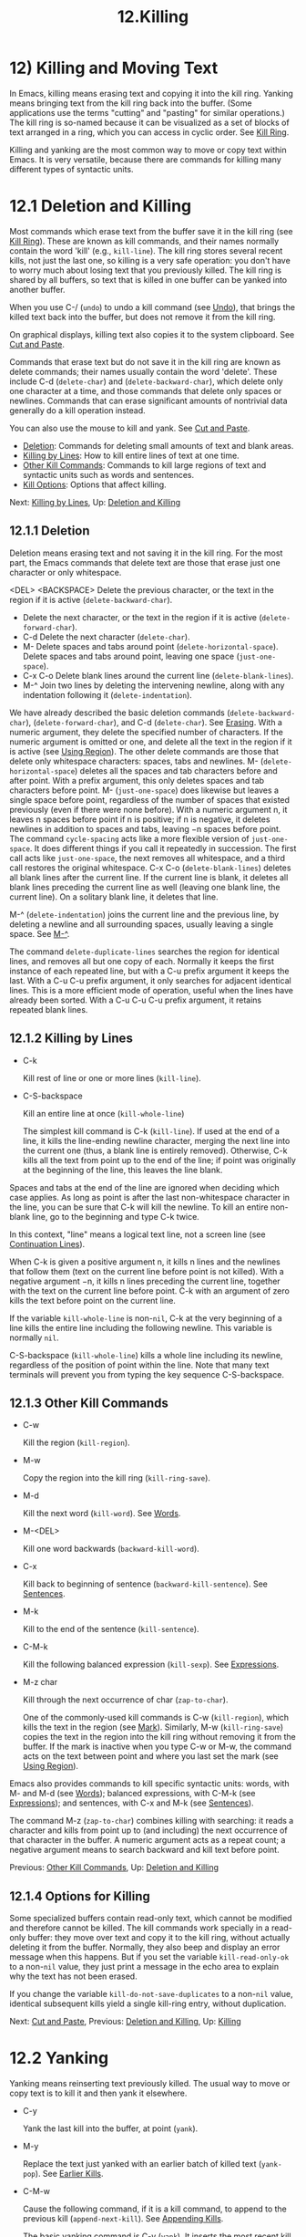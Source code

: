 #+TITLE: 12.Killing

* 12) Killing and Moving Text


In Emacs, killing means erasing text and copying it into the kill ring. Yanking means bringing text from the kill ring back into the buffer. (Some applications use the terms "cutting" and "pasting" for similar operations.) The kill ring is so-named because it can be visualized as a set of blocks of text arranged in a ring, which you can access in cyclic order. See [[file:///home/me/Desktop/GNU%20Emacs%20Manual.html#Kill-Ring][Kill Ring]].

Killing and yanking are the most common way to move or copy text within Emacs. It is very versatile, because there are commands for killing many different types of syntactic units.

* 12.1 Deletion and Killing

Most commands which erase text from the buffer save it in the kill ring (see [[file:///home/me/Desktop/GNU%20Emacs%20Manual.html#Kill-Ring][Kill Ring]]). These are known as kill commands, and their names normally contain the word 'kill' (e.g., =kill-line=). The kill ring stores several recent kills, not just the last one, so killing is a very safe operation: you don't have to worry much about losing text that you previously killed. The kill ring is shared by all buffers, so text that is killed in one buffer can be yanked into another buffer.

When you use C-/ (=undo=) to undo a kill command (see [[file:///home/me/Desktop/GNU%20Emacs%20Manual.html#Undo][Undo]]), that brings the killed text back into the buffer, but does not remove it from the kill ring.

On graphical displays, killing text also copies it to the system clipboard. See [[file:///home/me/Desktop/GNU%20Emacs%20Manual.html#Cut-and-Paste][Cut and Paste]].

Commands that erase text but do not save it in the kill ring are known as delete commands; their names usually contain the word 'delete'. These include C-d (=delete-char=) and (=delete-backward-char=), which delete only one character at a time, and those commands that delete only spaces or newlines. Commands that can erase significant amounts of nontrivial data generally do a kill operation instead.

You can also use the mouse to kill and yank. See [[file:///home/me/Desktop/GNU%20Emacs%20Manual.html#Cut-and-Paste][Cut and Paste]].

- [[file:///home/me/Desktop/GNU%20Emacs%20Manual.html#Deletion][Deletion]]: Commands for deleting small amounts of text and blank areas.
- [[file:///home/me/Desktop/GNU%20Emacs%20Manual.html#Killing-by-Lines][Killing by Lines]]: How to kill entire lines of text at one time.
- [[file:///home/me/Desktop/GNU%20Emacs%20Manual.html#Other-Kill-Commands][Other Kill Commands]]: Commands to kill large regions of text and syntactic units such as words and sentences.
- [[file:///home/me/Desktop/GNU%20Emacs%20Manual.html#Kill-Options][Kill Options]]: Options that affect killing.

Next: [[file:///home/me/Desktop/GNU%20Emacs%20Manual.html#Killing-by-Lines][Killing by Lines]], Up: [[file:///home/me/Desktop/GNU%20Emacs%20Manual.html#Deletion-and-Killing][Deletion and Killing]]

** 12.1.1 Deletion

Deletion means erasing text and not saving it in the kill ring. For the most part, the Emacs commands that delete text are those that erase just one character or only whitespace.

<DEL>
<BACKSPACE>
  Delete the previous character, or the text in the region if it is active (=delete-backward-char=).

-
  Delete the next character, or the text in the region if it is active (=delete-forward-char=).
- C-d
  Delete the next character (=delete-char=).
- M-
  Delete spaces and tabs around point (=delete-horizontal-space=).
  Delete spaces and tabs around point, leaving one space (=just-one-space=).
- C-x C-o
  Delete blank lines around the current line (=delete-blank-lines=).
- M-^
  Join two lines by deleting the intervening newline, along with any indentation following it (=delete-indentation=).
We have already described the basic deletion commands (=delete-backward-char=), (=delete-forward-char=), and C-d (=delete-char=). See [[file:///home/me/Desktop/GNU%20Emacs%20Manual.html#Erasing][Erasing]]. With a numeric argument, they delete the specified number of characters. If the numeric argument is omitted or one, and delete all the text in the region if it is active (see [[file:///home/me/Desktop/GNU%20Emacs%20Manual.html#Using-Region][Using Region]]).
The other delete commands are those that delete only whitespace characters: spaces, tabs and newlines. M- (=delete-horizontal-space=) deletes all the spaces and tab characters before and after point. With a prefix argument, this only deletes spaces and tab characters before point. M- (=just-one-space=) does likewise but leaves a single space before point, regardless of the number of spaces that existed previously (even if there were none before). With a numeric argument n, it leaves n spaces before point if n is positive; if n is negative, it deletes newlines in addition to spaces and tabs, leaving −n spaces before point. The command =cycle-spacing= acts like a more flexible version of =just-one-space=. It does different things if you call it repeatedly in succession. The first call acts like =just-one-space=, the next removes all whitespace, and a third call restores the original whitespace.
C-x C-o (=delete-blank-lines=) deletes all blank lines after the current line. If the current line is blank, it deletes all blank lines preceding the current line as well (leaving one blank line, the current line). On a solitary blank line, it deletes that line.
# 得到: 这里应该成为我的常用命令.
# 实现对空行的远程控制与处理.
M-^ (=delete-indentation=) joins the current line and the previous line, by deleting a newline and all surrounding spaces, usually leaving a single space. See [[file:///home/me/Desktop/GNU%20Emacs%20Manual.html#Indentation][M-^]].

The command =delete-duplicate-lines= searches the region for identical lines, and removes all but one copy of each. Normally it keeps the first instance of each repeated line, but with a C-u prefix argument it keeps the last. With a C-u C-u prefix argument, it only searches for adjacent identical lines. This is a more efficient mode of operation, useful when the lines have already been sorted. With a C-u C-u C-u prefix argument, it retains repeated blank lines.

** 12.1.2 Killing by Lines

- C-k

  Kill rest of line or one or more lines (=kill-line=).

- C-S-backspace

  Kill an entire line at once (=kill-whole-line=)

  The simplest kill command is C-k (=kill-line=). If used at the end of a line, it kills the line-ending newline character, merging the next line into the current one (thus, a blank line is entirely removed). Otherwise, C-k kills all the text from point up to the end of the line; if point was originally at the beginning of the line, this leaves the line blank.

Spaces and tabs at the end of the line are ignored when deciding which case applies. As long as point is after the last non-whitespace character in the line, you can be sure that C-k will kill the newline. To kill an entire non-blank line, go to the beginning and type C-k twice.

In this context, "line" means a logical text line, not a screen line (see [[file:///home/me/Desktop/GNU%20Emacs%20Manual.html#Continuation-Lines][Continuation Lines]]).

When C-k is given a positive argument n, it kills n lines and the newlines that follow them (text on the current line before point is not killed). With a negative argument −n, it kills n lines preceding the current line, together with the text on the current line before point. C-k with an argument of zero kills the text before point on the current line.

If the variable =kill-whole-line= is non-=nil=, C-k at the very beginning of a line kills the entire line including the following newline. This variable is normally =nil=.

C-S-backspace (=kill-whole-line=) kills a whole line including its newline, regardless of the position of point within the line. Note that many text terminals will prevent you from typing the key sequence C-S-backspace.

** 12.1.3 Other Kill Commands

- C-w

  Kill the region (=kill-region=).

- M-w

  Copy the region into the kill ring (=kill-ring-save=).

- M-d

  Kill the next word (=kill-word=). See [[file:///home/me/Desktop/GNU%20Emacs%20Manual.html#Words][Words]].

- M-<DEL>

  Kill one word backwards (=backward-kill-word=).

- C-x

  Kill back to beginning of sentence (=backward-kill-sentence=). See [[file:///home/me/Desktop/GNU%20Emacs%20Manual.html#Sentences][Sentences]].

- M-k

  Kill to the end of the sentence (=kill-sentence=).

- C-M-k

  Kill the following balanced expression (=kill-sexp=). See [[file:///home/me/Desktop/GNU%20Emacs%20Manual.html#Expressions][Expressions]].

- M-z char

  Kill through the next occurrence of char (=zap-to-char=).

  One of the commonly-used kill commands is C-w (=kill-region=), which kills the text in the region (see [[file:///home/me/Desktop/GNU%20Emacs%20Manual.html#Mark][Mark]]). Similarly, M-w (=kill-ring-save=) copies the text in the region into the kill ring without removing it from the buffer. If the mark is inactive when you type C-w or M-w, the command acts on the text between point and where you last set the mark (see [[file:///home/me/Desktop/GNU%20Emacs%20Manual.html#Using-Region][Using Region]]).

Emacs also provides commands to kill specific syntactic units: words, with M- and M-d (see [[file:///home/me/Desktop/GNU%20Emacs%20Manual.html#Words][Words]]); balanced expressions, with C-M-k (see [[file:///home/me/Desktop/GNU%20Emacs%20Manual.html#Expressions][Expressions]]); and sentences, with C-x and M-k (see [[file:///home/me/Desktop/GNU%20Emacs%20Manual.html#Sentences][Sentences]]).

The command M-z (=zap-to-char=) combines killing with searching: it reads a character and kills from point up to (and including) the next occurrence of that character in the buffer. A numeric argument acts as a repeat count; a negative argument means to search backward and kill text before point.

Previous: [[file:///home/me/Desktop/GNU%20Emacs%20Manual.html#Other-Kill-Commands][Other Kill Commands]], Up: [[file:///home/me/Desktop/GNU%20Emacs%20Manual.html#Deletion-and-Killing][Deletion and Killing]]

** 12.1.4 Options for Killing

Some specialized buffers contain read-only text, which cannot be modified and therefore cannot be killed. The kill commands work specially in a read-only buffer: they move over text and copy it to the kill ring, without actually deleting it from the buffer. Normally, they also beep and display an error message when this happens. But if you set the variable =kill-read-only-ok= to a non-=nil= value, they just print a message in the echo area to explain why the text has not been erased.

If you change the variable =kill-do-not-save-duplicates= to a non-=nil= value, identical subsequent kills yield a single kill-ring entry, without duplication.

Next: [[file:///home/me/Desktop/GNU%20Emacs%20Manual.html#Cut-and-Paste][Cut and Paste]], Previous: [[file:///home/me/Desktop/GNU%20Emacs%20Manual.html#Deletion-and-Killing][Deletion and Killing]], Up: [[file:///home/me/Desktop/GNU%20Emacs%20Manual.html#Killing][Killing]]
* 12.2 Yanking

Yanking means reinserting text previously killed. The usual way to move or copy text is to kill it and then yank it elsewhere.

- C-y

  Yank the last kill into the buffer, at point (=yank=).

- M-y

  Replace the text just yanked with an earlier batch of killed text (=yank-pop=). See [[file:///home/me/Desktop/GNU%20Emacs%20Manual.html#Earlier-Kills][Earlier Kills]].

- C-M-w

  Cause the following command, if it is a kill command, to append to the previous kill (=append-next-kill=). See [[file:///home/me/Desktop/GNU%20Emacs%20Manual.html#Appending-Kills][Appending Kills]].

  The basic yanking command is C-y (=yank=). It inserts the most recent kill, leaving the cursor at the end of the inserted text. It also sets the mark at the beginning of the inserted text, without activating the mark; this lets you jump easily to that position, if you wish, with C-u C- (see [[file:///home/me/Desktop/GNU%20Emacs%20Manual.html#Mark-Ring][Mark Ring]]).

With a plain prefix argument (C-u C-y), the command instead leaves the cursor in front of the inserted text, and sets the mark at the end. Using any other prefix argument specifies an earlier kill; e.g., C-u 4 C-y reinserts the fourth most recent kill. See [[file:///home/me/Desktop/GNU%20Emacs%20Manual.html#Earlier-Kills][Earlier Kills]].

On graphical displays, C-y first checks if another application has placed any text in the system clipboard more recently than the last Emacs kill. If so, it inserts the clipboard's text instead. Thus, Emacs effectively treats "cut" or "copy" clipboard operations performed in other applications like Emacs kills, except that they are not recorded in the kill ring. See [[file:///home/me/Desktop/GNU%20Emacs%20Manual.html#Cut-and-Paste][Cut and Paste]], for details.

- [[file:///home/me/Desktop/GNU%20Emacs%20Manual.html#Kill-Ring][Kill Ring]]: Where killed text is stored.
- [[file:///home/me/Desktop/GNU%20Emacs%20Manual.html#Earlier-Kills][Earlier Kills]]: Yanking something killed some time ago.
- [[file:///home/me/Desktop/GNU%20Emacs%20Manual.html#Appending-Kills][Appending Kills]]: Several kills in a row all yank together.

** 12.2.1 The Kill Ring
     :PROPERTIES:
     :CUSTOM_ID: the-kill-ring
     :END:

The kill ring is a list of blocks of text that were previously killed. There is only one kill ring, shared by all buffers, so you can kill text in one buffer and yank it in another buffer. This is the usual way to move text from one buffer to another. (There are several other methods: for instance, you could store the text in a register; see [[file:///home/me/Desktop/GNU%20Emacs%20Manual.html#Registers][Registers]]. See [[file:///home/me/Desktop/GNU%20Emacs%20Manual.html#Accumulating-Text][Accumulating Text]], for some other ways to move text around.)

The maximum number of entries in the kill ring is controlled by the variable =kill-ring-max=. The default is 60. If you make a new kill when this limit has been reached, Emacs makes room by deleting the oldest entry in the kill ring.

The actual contents of the kill ring are stored in a variable named =kill-ring=; you can view the entire contents of the kill ring with C-h v kill-ring.

Next: [[file:///home/me/Desktop/GNU%20Emacs%20Manual.html#Appending-Kills][Appending Kills]], Previous: [[file:///home/me/Desktop/GNU%20Emacs%20Manual.html#Kill-Ring][Kill Ring]], Up: [[file:///home/me/Desktop/GNU%20Emacs%20Manual.html#Yanking][Yanking]]

** 12.2.2 Yanking Earlier Kills
     :PROPERTIES:
     :CUSTOM_ID: yanking-earlier-kills
     :END:

As explained in [[file:///home/me/Desktop/GNU%20Emacs%20Manual.html#Yanking][Yanking]], you can use a numeric argument to C-y to yank text that is no longer the most recent kill. This is useful if you remember which kill ring entry you want. If you don't, you can use the M-y (=yank-pop=) command to cycle through the possibilities.

If the previous command was a yank command, M-y takes the text that was yanked and replaces it with the text from an earlier kill. So, to recover the text of the next-to-the-last kill, first use C-y to yank the last kill, and then use M-y to replace it with the previous kill. M-y is allowed only after a C-y or another M-y.

You can understand M-y in terms of a last-yank pointer which points at an entry in the kill ring. Each time you kill, the last-yank pointer moves to the newly made entry at the front of the ring. C-y yanks the entry which the last-yank pointer points to. M-y moves the last-yank pointer to a different entry, and the text in the buffer changes to match. Enough M-y commands can move the pointer to any entry in the ring, so you can get any entry into the buffer. Eventually the pointer reaches the end of the ring; the next M-y loops back around to the first entry again.

M-y moves the last-yank pointer around the ring, but it does not change the order of the entries in the ring, which always runs from the most recent kill at the front to the oldest one still remembered.

M-y can take a numeric argument, which tells it how many entries to advance the last-yank pointer by. A negative argument moves the pointer toward the front of the ring; from the front of the ring, it moves around to the last entry and continues forward from there.

Once the text you are looking for is brought into the buffer, you can stop doing M-y commands and it will stay there. It's just a copy of the kill ring entry, so editing it in the buffer does not change what's in the ring. As long as no new killing is done, the last-yank pointer remains at the same place in the kill ring, so repeating C-y will yank another copy of the same previous kill.

When you call C-y with a numeric argument, that also sets the last-yank pointer to the entry that it yanks.

Previous: [[file:///home/me/Desktop/GNU%20Emacs%20Manual.html#Earlier-Kills][Earlier Kills]], Up: [[file:///home/me/Desktop/GNU%20Emacs%20Manual.html#Yanking][Yanking]]

** 12.2.3 Appending Kills
     :PROPERTIES:
     :CUSTOM_ID: appending-kills
     :END:

Normally, each kill command pushes a new entry onto the kill ring. However, two or more kill commands in a row combine their text into a single entry, so that a single C-y yanks all the text as a unit, just as it was before it was killed.

Thus, if you want to yank text as a unit, you need not kill all of it with one command; you can keep killing line after line, or word after word, until you have killed it all, and you can still get it all back at once.

Commands that kill forward from point add onto the end of the previous killed text. Commands that kill backward from point add text onto the beginning. This way, any sequence of mixed forward and backward kill commands puts all the killed text into one entry without rearrangement. Numeric arguments do not break the sequence of appending kills. For example, suppose the buffer contains this text:

#+BEGIN_EXAMPLE
         This is a line -!-of sample text.
#+END_EXAMPLE

with point shown by -!-. If you type M-d M- M-d M-, killing alternately forward and backward, you end up with 'a line of sample' as one entry in the kill ring, and 'This is text.' in the buffer. (Note the double space between 'is' and 'text', which you can clean up with M- or M-q.)

Another way to kill the same text is to move back two words with M-b M-b, then kill all four words forward with C-u M-d. This produces exactly the same results in the buffer and in the kill ring. M-f M-f C-u M- kills the same text, all going backward; once again, the result is the same. The text in the kill ring entry always has the same order that it had in the buffer before you killed it.

If a kill command is separated from the last kill command by other commands (not just numeric arguments), it starts a new entry on the kill ring. But you can force it to combine with the last killed text, by typing C-M-w (=append-next-kill=) right beforehand. The C-M-w tells its following command, if it is a kill command, to treat the kill as part of the sequence of previous kills. As usual, the kill is appended to the previous killed text if the command kills forward, and prepended if the command kills backward. In this way, you can kill several separated pieces of text and accumulate them to be yanked back in one place.

A kill command following M-w (=kill-ring-save=) does not append to the text that M-w copied into the kill ring.

Next: [[file:///home/me/Desktop/GNU%20Emacs%20Manual.html#Accumulating-Text][Accumulating Text]], Previous: [[file:///home/me/Desktop/GNU%20Emacs%20Manual.html#Yanking][Yanking]], Up: [[file:///home/me/Desktop/GNU%20Emacs%20Manual.html#Killing][Killing]]
* 12.3 "Cut and Paste" Operations on Graphical Displays
    :PROPERTIES:
    :CUSTOM_ID: cut-and-paste-operations-on-graphical-displays
    :END:

In most graphical desktop environments, you can transfer data (usually text) between different applications using a system facility called the clipboard. On X, two other similar facilities are available: the primary selection and the secondary selection. When Emacs is run on a graphical display, its kill and yank commands integrate with these facilities, so that you can easily transfer text between Emacs and other graphical applications.

By default, Emacs uses UTF-8 as the coding system for inter-program text transfers. If you find that the pasted text is not what you expected, you can specify another coding system by typing C-x x or C-x X. You can also request a different data type by customizing =x-select-request-type=. See [[file:///home/me/Desktop/GNU%20Emacs%20Manual.html#Communication-Coding][Communication Coding]].

- [[file:///home/me/Desktop/GNU%20Emacs%20Manual.html#Clipboard][Clipboard]]: How Emacs uses the system clipboard.
- [[file:///home/me/Desktop/GNU%20Emacs%20Manual.html#Primary-Selection][Primary Selection]]: The temporarily selected text selection.
- [[file:///home/me/Desktop/GNU%20Emacs%20Manual.html#Secondary-Selection][Secondary Selection]]: Cutting without altering point and mark.

Next: [[file:///home/me/Desktop/GNU%20Emacs%20Manual.html#Primary-Selection][Primary Selection]], Up: [[file:///home/me/Desktop/GNU%20Emacs%20Manual.html#Cut-and-Paste][Cut and Paste]]

** 12.3.1 Using the Clipboard

The clipboard is the facility that most graphical applications use for "cutting and pasting". When the clipboard exists, the kill and yank commands in Emacs make use of it.

When you kill some text with a command such as C-w (=kill-region=), or copy it to the kill ring with a command such as M-w (=kill-ring-save=), that text is also put in the clipboard.

When an Emacs kill command puts text in the clipboard, the existing clipboard contents are normally lost. Optionally, you can change =save-interprogram-paste-before-kill= to =t=. Then Emacs will first save the clipboard to its kill ring, preventing you from losing the old clipboard data---at the risk of high memory consumption if that data turns out to be large.

Yank commands, such as C-y (=yank=), also use the clipboard. If another application "owns" the clipboard---i.e., if you cut or copied text there more recently than your last kill command in Emacs---then Emacs yanks from the clipboard instead of the kill ring.

Normally, rotating the kill ring with M-y (=yank-pop=) does not alter the clipboard. However, if you change =yank-pop-change-selection= to =t=, then M-y saves the new yank to the clipboard.

To prevent kill and yank commands from accessing the clipboard, change the variable =select-enable-clipboard= to =nil=.

Many X desktop environments support a feature called the clipboard manager. If you exit Emacs while it is the current "owner" of the clipboard data, and there is a clipboard manager running, Emacs transfers the clipboard data to the clipboard manager so that it is not lost. In some circumstances, this may cause a delay when exiting Emacs; if you wish to prevent Emacs from transferring data to the clipboard manager, change the variable =x-select-enable-clipboard-manager= to =nil=.

Since strings containing NUL bytes are usually truncated when passed through the clipboard, Emacs replaces such characters with "0" before transferring them to the system's clipboard.

Prior to Emacs 24, the kill and yank commands used the primary selection (see [[file:///home/me/Desktop/GNU%20Emacs%20Manual.html#Primary-Selection][Primary Selection]]), not the clipboard. If you prefer this behavior, change =select-enable-clipboard= to =nil=, =select-enable-primary= to =t=, and =mouse-drag-copy-region= to =t=. In this case, you can use the following commands to act explicitly on the clipboard: =clipboard-kill-region= kills the region and saves it to the clipboard; =clipboard-kill-ring-save= copies the region to the kill ring and saves it to the clipboard; and =clipboard-yank= yanks the contents of the clipboard at point.

Next: [[file:///home/me/Desktop/GNU%20Emacs%20Manual.html#Secondary-Selection][Secondary Selection]], Previous: [[file:///home/me/Desktop/GNU%20Emacs%20Manual.html#Clipboard][Clipboard]], Up: [[file:///home/me/Desktop/GNU%20Emacs%20Manual.html#Cut-and-Paste][Cut and Paste]]

** 12.3.2 Cut and Paste with Other Window Applications

Under the X Window System, there exists a primary selection containing the last stretch of text selected in an X application (usually by dragging the mouse). Typically, this text can be inserted into other X applications by mouse-2 clicks. The primary selection is separate from the clipboard. Its contents are more fragile; they are overwritten each time you select text with the mouse, whereas the clipboard is only overwritten by explicit cut or copy commands.

Under X, whenever the region is active (see [[file:///home/me/Desktop/GNU%20Emacs%20Manual.html#Mark][Mark]]), the text in the region is saved in the primary selection. This applies regardless of whether the region was made by dragging or clicking the mouse (see [[file:///home/me/Desktop/GNU%20Emacs%20Manual.html#Mouse-Commands][Mouse Commands]]), or by keyboard commands (e.g., by typing C- and moving point; see [[file:///home/me/Desktop/GNU%20Emacs%20Manual.html#Setting-Mark][Setting Mark]]).

If you change the variable =select-active-regions= to =only=, Emacs saves only temporarily active regions to the primary selection, i.e., those made with the mouse or with shift selection (see [[file:///home/me/Desktop/GNU%20Emacs%20Manual.html#Shift-Selection][Shift Selection]]). If you change =select-active-regions= to =nil=, Emacs avoids saving active regions to the primary selection entirely.

To insert the primary selection into an Emacs buffer, click mouse-2 (=mouse-yank-primary=) where you want to insert it. See [[file:///home/me/Desktop/GNU%20Emacs%20Manual.html#Mouse-Commands][Mouse Commands]].

MS-Windows provides no primary selection, but Emacs emulates it within a single Emacs session by storing the selected text internally. Therefore, all the features and commands related to the primary selection work on Windows as they do on X, for cutting and pasting within the same session, but not across Emacs sessions or with other applications.

Previous: [[file:///home/me/Desktop/GNU%20Emacs%20Manual.html#Primary-Selection][Primary Selection]], Up: [[file:///home/me/Desktop/GNU%20Emacs%20Manual.html#Cut-and-Paste][Cut and Paste]]

** 12.3.3 Secondary Selection
# 弄这些乱七八糟的概念干嘛呢?

In addition to the primary selection, the X Window System provides a second similar facility known as the secondary selection. Nowadays, few X applications make use of the secondary selection, but you can access it using the following Emacs commands:

- M-Drag-mouse-1

  Set the secondary selection, with one end at the place where you press down the button, and the other end at the place where you release it (=mouse-set-secondary=). The selected text is highlighted, using the =secondary-selection= face, as you drag. The window scrolls automatically if you drag the mouse off the top or bottom of the window, just like =mouse-set-region= (see [[file:///home/me/Desktop/GNU%20Emacs%20Manual.html#Mouse-Commands][Mouse Commands]]). This command does not alter the kill ring.

- M-mouse-1

  Set one endpoint for the secondary selection (=mouse-start-secondary=); use M-mouse-3 to set the other end and complete the selection. This command cancels any existing secondary selection, when it starts a new one.

- M-mouse-3

  Set the secondary selection (=mouse-secondary-save-then-kill=), with one end at the position you click M-mouse-3, and the other at the position specified previously with M-mouse-1. This also puts the selected text in the kill ring. A second M-mouse-3 at the same place kills the text selected by the secondary selection just made.

- M-mouse-2

  Insert the secondary selection where you click, placing point at the end of the yanked text (=mouse-yank-secondary=).

Double or triple clicking of M-mouse-1 operates on words and lines, much like mouse-1.

If =mouse-yank-at-point= is non-=nil=, M-mouse-2 yanks at point. Then it does not matter precisely where you click, or even which of the frame's windows you click on. See [[file:///home/me/Desktop/GNU%20Emacs%20Manual.html#Mouse-Commands][Mouse Commands]].

Next: [[file:///home/me/Desktop/GNU%20Emacs%20Manual.html#Rectangles][Rectangles]], Previous: [[file:///home/me/Desktop/GNU%20Emacs%20Manual.html#Cut-and-Paste][Cut and Paste]], Up: [[file:///home/me/Desktop/GNU%20Emacs%20Manual.html#Killing][Killing]]
* 12.4 Accumulating Text

Usually we copy or move text by killing it and yanking it, but there are other convenient methods for copying one block of text in many places, or for copying many scattered blocks of text into one place. Here we describe the commands to accumulate scattered pieces of text into a buffer or into a file.

- M-x append-to-buffer

  Append region to the contents of a specified buffer.

- M-x prepend-to-buffer

  Prepend region to the contents of a specified buffer.

- M-x copy-to-buffer

  Copy region into a specified buffer, deleting that buffer's old contents.

- M-x insert-buffer

  Insert the contents of a specified buffer into current buffer at point.

- M-x append-to-file

  Append region to the contents of a specified file, at the end.

To accumulate text into a buffer, use M-x append-to-buffer. This reads a buffer name, then inserts a copy of the region into the buffer specified. If you specify a nonexistent buffer, =append-to-buffer= creates the buffer. The text is inserted wherever point is in that buffer. If you have been using the buffer for editing, the copied text goes into the middle of the text of the buffer, starting from wherever point happens to be at that moment.

Point in that buffer is left at the end of the copied text, so successive uses of =append-to-buffer= accumulate the text in the specified buffer in the same order as they were copied. Strictly speaking, =append-to-buffer= does not always append to the text already in the buffer---it appends only if point in that buffer is at the end. However, if =append-to-buffer= is the only command you use to alter a buffer, then point is always at the end.

M-x prepend-to-buffer is just like =append-to-buffer= except that point in the other buffer is left before the copied text, so successive uses of this command add text in reverse order. M-x copy-to-buffer is similar, except that any existing text in the other buffer is deleted, so the buffer is left containing just the text newly copied into it.

The command M-x insert-buffer can be used to retrieve the accumulated text from another buffer. This prompts for the name of a buffer, and inserts a copy of all the text in that buffer into the current buffer at point, leaving point at the beginning of the inserted text. It also adds the position of the end of the inserted text to the mark ring, without activating the mark. See [[file:///home/me/Desktop/GNU%20Emacs%20Manual.html#Buffers][Buffers]], for background information on buffers.

Instead of accumulating text in a buffer, you can append text directly into a file with M-x append-to-file. This prompts for a filename, and adds the text of the region to the end of the specified file. The file is changed immediately on disk.

You should use =append-to-file= only with files that are /not/ being visited in Emacs. Using it on a file that you are editing in Emacs would change the file behind Emacs's back, which can lead to losing some of your editing.

Another way to move text around is to store it in a register. See [[file:///home/me/Desktop/GNU%20Emacs%20Manual.html#Registers][Registers]].

Next: [[file:///home/me/Desktop/GNU%20Emacs%20Manual.html#CUA-Bindings][CUA Bindings]], Previous: [[file:///home/me/Desktop/GNU%20Emacs%20Manual.html#Accumulating-Text][Accumulating Text]], Up: [[file:///home/me/Desktop/GNU%20Emacs%20Manual.html#Killing][Killing]]
* 12.5 Rectangles


Rectangle commands operate on rectangular areas of the text: all the characters between a certain pair of columns, in a certain range of lines. Emacs has commands to kill rectangles, yank killed rectangles, clear them out, fill them with blanks or text, or delete them. Rectangle commands are useful with text in multicolumn formats, and for changing text into or out of such formats.

To specify a rectangle for a command to work on, set the mark at one corner and point at the opposite corner. The rectangle thus specified is called the region-rectangle. If point and the mark are in the same column, the region-rectangle is empty. If they are in the same line, the region-rectangle is one line high.

The region-rectangle is controlled in much the same way as the region is controlled. But remember that a given combination of point and mark values can be interpreted either as a region or as a rectangle, depending on the command that uses them.

- C-x r k

  Kill the text of the region-rectangle, saving its contents as the last killed rectangle (=kill-rectangle=).

- C-x r M-w

  Save the text of the region-rectangle as the last killed rectangle (=copy-rectangle-as-kill=).

- C-x r d

  Delete the text of the region-rectangle (=delete-rectangle=).

- C-x r y

  Yank the last killed rectangle with its upper left corner at point (=yank-rectangle=).

- C-x r o

  Insert blank space to fill the space of the region-rectangle (=open-rectangle=). This pushes the previous contents of the region-rectangle to the right.

- C-x r N

  Insert line numbers along the left edge of the region-rectangle (=rectangle-number-lines=). This pushes the previous contents of the region-rectangle to the right.

- C-x r c

  Clear the region-rectangle by replacing all of its contents with spaces (=clear-rectangle=).

- M-x delete-whitespace-rectangle

  Delete whitespace in each of the lines on the specified rectangle, starting from the left edge column of the rectangle.

- C-x r t string

  Replace rectangle contents with string on each line (=string-rectangle=).

- M-x string-insert-rectangle string

  Insert string on each line of the rectangle.

- C-x

  Toggle Rectangle Mark mode (=rectangle-mark-mode=). When this mode is active, the region-rectangle is highlighted and can be shrunk/grown, and the standard kill and yank commands operate on it.

The rectangle operations fall into two classes: commands to erase or insert rectangles, and commands to make blank rectangles.

There are two ways to erase the text in a rectangle: C-x r d (=delete-rectangle=) to delete the text outright, or C-x r k (=kill-rectangle=) to remove the text and save it as the last killed rectangle. In both cases, erasing the region-rectangle is like erasing the specified text on each line of the rectangle; if there is any following text on the line, it moves backwards to fill the gap.

Killing a rectangle is not killing in the usual sense; the rectangle is not stored in the kill ring, but in a special place that only records the most recent rectangle killed. This is because yanking a rectangle is so different from yanking linear text that different yank commands have to be used. Yank-popping is not defined for rectangles.

C-x r M-w (=copy-rectangle-as-kill=) is the equivalent of M-w for rectangles: it records the rectangle as the last killed rectangle, without deleting the text from the buffer.

To yank the last killed rectangle, type C-x r y (=yank-rectangle=). The rectangle's first line is inserted at point, the rectangle's second line is inserted at the same horizontal position one line vertically below, and so on. The number of lines affected is determined by the height of the saved rectangle.

For example, you can convert two single-column lists into a double-column list by killing one of the single-column lists as a rectangle, and then yanking it beside the other list.

You can also copy rectangles into and out of registers with C-x r r r and C-x r i r. See [[file:///home/me/Desktop/GNU%20Emacs%20Manual.html#Rectangle-Registers][Rectangle Registers]].

There are two commands you can use for making blank rectangles: C-x r c (=clear-rectangle=) blanks out existing text in the region-rectangle, and C-x r o (=open-rectangle=) inserts a blank rectangle.

M-x delete-whitespace-rectangle deletes horizontal whitespace starting from a particular column. This applies to each of the lines in the rectangle, and the column is specified by the left edge of the rectangle. The right edge of the rectangle does not make any difference to this command.

The command C-x r N (=rectangle-number-lines=) inserts line numbers along the left edge of the region-rectangle. Normally, the numbering begins from 1 (for the first line of the rectangle). With a prefix argument, the command prompts for a number to begin from, and for a format string with which to print the numbers (see [[https://www.gnu.org/software/emacs/manual/html_mono/elisp.html#Formatting-Strings][Formatting Strings]]).

The command C-x r t (=string-rectangle=) replaces the contents of a region-rectangle with a string on each line. The string's width need not be the same as the width of the rectangle. If the string's width is less, the text after the rectangle shifts left; if the string is wider than the rectangle, the text after the rectangle shifts right.

The command M-x string-insert-rectangle is similar to =string-rectangle=, but inserts the string on each line, shifting the original text to the right.

The command C-x (=rectangle-mark-mode=) toggles whether the region-rectangle or the standard region is highlighted (first activating the region if necessary). When this mode is enabled, commands that resize the region (C-f, C-n etc.) do so in a rectangular fashion, and killing and yanking operate on the rectangle. See [[file:///home/me/Desktop/GNU%20Emacs%20Manual.html#Killing][Killing]]. The mode persists only as long as the region is active.

Unlike the standard region, the region-rectangle can have its corners extended past the end of buffer, or inside stretches of white space that point normally cannot enter, like in the middle of a TAB character.

When the region is in rectangle-mark-mode, C-x C-x runs the command =rectangle-exchange-point-and-mark=, which cycles between the four corners of the region-rectangle. This comes in handy if you want to modify the dimensions of the region-rectangle before invoking an operation on the marked text.

* 12.6 CUA Bindings
# 没有啥意思.

The command M-x cua-mode sets up key bindings that are compatible with the Common User Access (CUA) system used in many other applications.

When CUA mode is enabled, the keys C-x, C-c, C-v, and C-z invoke commands that cut (kill), copy, paste (yank), and undo respectively. The C-x and C-c keys perform cut and copy only if the region is active. Otherwise, they still act as prefix keys, so that standard Emacs commands like C-x C-c still work. Note that this means the variable =mark-even-if-inactive= has no effect for C-x and C-c (see [[file:///home/me/Desktop/GNU%20Emacs%20Manual.html#Using-Region][Using Region]]).

To enter an Emacs command like C-x C-f while the mark is active, use one of the following methods: either hold Shift together with the prefix key, e.g., S-C-x C-f, or quickly type the prefix key twice, e.g., C-x C-x C-f.

To disable the overriding of standard Emacs binding by CUA mode, while retaining the other features of CUA mode described below, set the variable =cua-enable-cua-keys= to =nil=.

CUA mode by default activates Delete-Selection mode (see [[file:///home/me/Desktop/GNU%20Emacs%20Manual.html#Mouse-Commands][Mouse Commands]]) so that typed text replaces the active region. To use CUA without this behavior, set the variable =cua-delete-selection= to =nil=.

CUA mode provides enhanced rectangle support with visible rectangle highlighting. Use C- to start a rectangle, extend it using the movement commands, and cut or copy it using C-x or C-c. moves the cursor to the next (clockwise) corner of the rectangle, so you can easily expand it in any direction. Normal text you type is inserted to the left or right of each line in the rectangle (on the same side as the cursor).

You can use this rectangle support without activating CUA by calling the =cua-rectangle-mark-mode= command. There's also the standard command =rectangle-mark-mode=, see [[file:///home/me/Desktop/GNU%20Emacs%20Manual.html#Rectangles][Rectangles]].

With CUA you can easily copy text and rectangles into and out of registers by providing a one-digit numeric prefix to the kill, copy, and yank commands, e.g., C-1 C-c copies the region into register =1=, and C-2 C-v yanks the contents of register =2=.

CUA mode also has a global mark feature which allows easy moving and copying of text between buffers. Use C-S- to toggle the global mark on and off. When the global mark is on, all text that you kill or copy is automatically inserted at the global mark, and text you type is inserted at the global mark rather than at the current position.

For example, to copy words from various buffers into a word list in a given buffer, set the global mark in the target buffer, then navigate to each of the words you want in the list, mark it (e.g., with S-M-f), copy it to the list with C-c or M-w, and insert a newline after the word in the target list by pressing .

Next
r than at the current position.

For example, to copy words from various buffers into a word list in a given buffer, set the global mark in the target buffer, then navigate to each of the words you want in the list, mark it (e.g., with S-M-f), copy it to the list with C-c or M-w, and insert a newline after the word in the target list by pressing .

